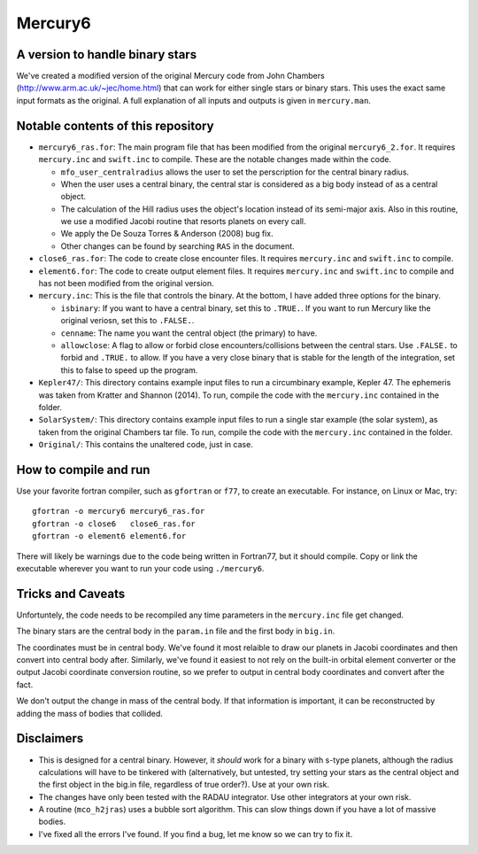 Mercury6
===============================
A version to handle binary stars
---------------------------------

We've created a modified version of the original Mercury code from John Chambers (http://www.arm.ac.uk/~jec/home.html) that can work for either single stars or binary stars.  This uses the exact same input formats as the original. A full explanation of all inputs and outputs is given in ``mercury.man``. 

Notable contents of this repository
---------------------------

*    ``mercury6_ras.for``: The main program file that has been modified from the original ``mercury6_2.for``.  It requires ``mercury.inc`` and ``swift.inc`` to compile.  These are the notable changes made within the code.
 
     +   ``mfo_user_centralradius`` allows the user to set the perscription for the central binary radius.
     +   When the user uses a central binary, the central star is considered as a big body instead of as a central object.
     +   The calculation of the Hill radius uses the object's location instead of its semi-major axis.  Also in this routine, we use a modified Jacobi routine that resorts planets on every call. 
     +   We apply the De Souza Torres & Anderson (2008) bug fix.
     +   Other changes can be found by searching ``RAS`` in the document.

*    ``close6_ras.for``: The code to create close encounter files.  It requires ``mercury.inc`` and ``swift.inc`` to compile.
*    ``element6.for``: The code to create output element files.  It requires ``mercury.inc`` and ``swift.inc`` to compile and has not been modified from the original version.
*    ``mercury.inc``:  This is the file that controls the binary.  At the bottom, I have added three options for the binary.

     +   ``isbinary``: If you want to have a central binary, set this to ``.TRUE.``.  If you want to run Mercury like the original veriosn, set this to ``.FALSE.``.
     +   ``cenname``: The name you want the central object (the primary) to have.
     +   ``allowclose``: A flag to allow or forbid close encounters/collisions between the central stars.  Use ``.FALSE.`` to forbid and ``.TRUE.`` to allow.  If you have a very close binary that is stable for the length of the integration, set this to false to speed up the program.

*     ``Kepler47/``:  This directory contains example input files to run a circumbinary example, Kepler 47.  The ephemeris was taken from Kratter and Shannon (2014).  To run, compile the code with the ``mercury.inc`` contained in the folder.
*     ``SolarSystem/``: This directory contains example input files to run a single star example (the solar system), as taken from the original Chambers tar file. To run, compile the code with the ``mercury.inc`` contained in the folder.
*     ``Original/``:  This contains the unaltered code, just in case.


How to compile and run
----------------------

Use your favorite fortran compiler, such as ``gfortran`` or ``f77``, to create an executable.  For instance, on Linux or Mac, try::

   gfortran -o mercury6 mercury6_ras.for
   gfortran -o close6   close6_ras.for
   gfortran -o element6 element6.for

There will likely be warnings due to the code being written in Fortran77, but it should compile.  Copy or link the executable wherever you want to run your code using ``./mercury6``.

Tricks and Caveats
------------------

Unfortuntely, the code needs to be recompiled  any time parameters in the ``mercury.inc`` file get changed.

The binary stars are the central body in the ``param.in`` file and the first body in ``big.in``.

The coordinates must be in central body.  We've found it most relaible to draw our planets in Jacobi coordinates and then convert into central body after.  Similarly, we've found it easiest to not rely on the built-in orbital element converter or the output Jacobi coordinate conversion routine, so we prefer to output in central body coordinates and convert after the fact. 

We don't output the change in mass of the central body.  If that information is important, it can be reconstructed by adding the mass of bodies that collided.


Disclaimers
------------

* This is designed for a central binary.  However, it *should* work for a binary with s-type planets, although the radius calculations will have to be tinkered with (alternatively, but untested, try setting your stars as the central object and the first object in the big.in file, regardless of true order?). Use at your own risk.
* The changes have only been tested with the RADAU integrator.  Use other integrators at your own risk.
* A routine (``mco_h2jras``) uses a bubble sort algorithm.  This can slow things down if you have a lot of massive bodies.
* I've fixed all the errors I've found.  If you find a bug, let me know so we can try to fix it.
